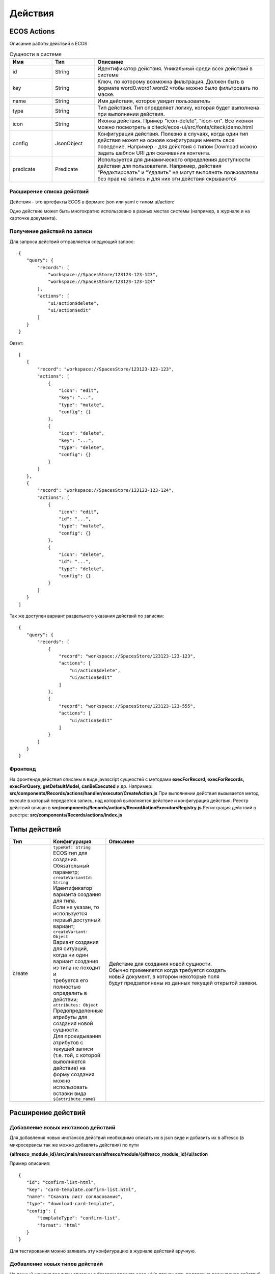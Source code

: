 ============
**Действия**
============

ECOS Actions
------------
Описание работы действий в ECOS

.. list-table:: Сущности в системе
      :widths: 10 10 40
      :header-rows: 1

      * - Имя
        - Тип
        - Описание
      * - id
        - String
        - Идентификатор действия. Уникальный среди всех действий в системе
      * - key
        - String
        - Ключ, по которому возможна фильтрация. Должен быть в формате word0.word1.word2 чтобы можно было фильтровать по маске.
      * - name
        - String
        - Имя действия, которое увидит пользователь
      * - type
        - String
        - Тип действия. Тип определяет логику, которая будет выполнена при выполнении действия.
      * - icon
        - String
        - Иконка действия. Пример "icon-delete", "icon-on". Все иконки можно посмотреть в citeck/ecos-ui/src/fonts/citeck/demo.html
      * - config
        - JsonObject
        - Конфигурация действия. Полезно в случаях, когда один тип действия может на основе конфигурации менять свое поведение. Например - для действия с типом Download можно задать шаблон URI для скачивания контента.
      * - predicate
        - Predicate
        - Используется для динамического определения доступности действия для пользователя. Например, действия "Редактировать" и "Удалить" не могут выполнять пользователи без прав на запись и для них эти действия скрываются

Расширение списка действий
~~~~~~~~~~~~~~~~~~~~~~~~~~

Действия - это артефакты ECOS в формате json или yaml с типом ui/action:

Одно действие может быть многократно использовано в разных местах системы (например, в журнале и на карточке документа).

Получение действий по записи
~~~~~~~~~~~~~~~~~~~~~~~~~~~~
Для запроса действий отправляется следующий запрос::

 {
    "query": {
        "records": [
            "workspace://SpacesStore/123123-123-123",
            "workspace://SpacesStore/123123-123-124"
        ],
        "actions": [
            "ui/action$delete",
            "ui/action$edit"
        ]
    }
 }

Овтет::

 [
    {
        "record": "workspace://SpacesStore/123123-123-123",
        "actions": [
            {
                "icon": "edit",
                "key": "...",
                "type": "mutate",
                "config": {}
            },
            {
                "icon": "delete",
                "key": "...",
                "type": "delete",
                "config": {}
            }
        ]
    },
    {
        "record": "workspace://SpacesStore/123123-123-124",
        "actions": [
            {
                "icon": "edit",
                "id": "...",
                "type": "mutate",
                "config": {}
            },
            {
                "icon": "delete",
                "id": "...",
                "type": "delete",
                "config": {}
            }
        ]
    }
 ]

Так же доступен вариант раздельного указания действий по записям::

 {
    "query": {
        "records": [
            {
                "record": "workspace://SpacesStore/123123-123-123",
                "actions": [
                    "ui/action$delete",
                    "ui/action$edit"
                ]
            },
            {
                "record": "workspace://SpacesStore/123123-123-555",
                "actions": [
                    "ui/action$edit"
                ]
            }
        ]
    }
 }

Фронтенд
~~~~~~~~

На фронтенде действия описаны в виде javascript сущностей с методами
**execForRecord, execForRecords, execForQuery, getDefaultModel, canBeExecuted** и др.
Например: **src/components/Records/actions/handler/executor/CreateAction.js**
При выполнении действия вызывается метод execute в который передается запись, над которой выполняется действие и конфигурация действия.
Реестр действий описан в **src/components/Records/actions/RecordActionExecutorsRegistry.js**
Регистрация действий в реестре: **src/components/Records/actions/index.js**

Типы действий
-------------

.. list-table::
      :widths: 10 10 40
      :header-rows: 1

      * - Тип
        - Конфигурация
        - Описание
      * - create
        - | ``typeRef: String``
          | ECOS тип для создания. Обязательный параметр;
          | ``createVariantId: String``
          | Идентификатор варианта создания для типа. 
          | Если не указан, то используется первый доступный вариант;
          | ``createVariant: Object``
          | Вариант создания для ситуаций, когда ни один 
          | вариант создания из типа не походит и 
          | требуется его полностью определить в действии;
          | ``attributes: Object``
          | Предопределенные атрибуты для создания новой сущности. 
          | Для прокидывания атрибутов с текущей записи 
          | (т.е. той, с которой выполняется действие) на форму создания 
          | можно использовать вставки вида ``${attribute_name}``
        - | Действие для создания новой сущности. 
          | Обычно применяется когда требуется создать 
          | новый документ, в котором некоторые поля 
          | будут предзаполнены из данных текущей открытой заявки. 

Расширение действий
-------------------

Добавление новых инстансов действий
~~~~~~~~~~~~~~~~~~~~~~~~~~~~~~~~~~~~~
Для добавления новых инстансов действий необходимо описать их в json виде и добавить их в alfresco (в микросервисы так же можно добавлять действия) по пути

**{alfresco_module_id}/src/main/resources/alfresco/module/{alfresco_module_id}/ui/action**

Пример описания::

 {
    "id": "confirm-list-html",
    "key": "card-template.confirm-list.html",
    "name": "Скачать лист согласования",
    "type": "download-card-template",
    "config": {
        "templateType": "confirm-list",
        "format": "html"
    }
 }

Для тестирования можно заливать эту конфигурацию в журнале действий вручную.

Добавление новых типов действий
~~~~~~~~~~~~~~~~~~~~~~~~~~~~~~~
На данный момент все типы описаны в базовом проекте ecos-ui (в планах есть поддержка расширения действий без изменений в ecos-ui).

Описываем новое действие::

 export const DownloadAction = {
  execute: ({ record, action }) => {
    const config = action.config || {};

    let url = config.url || getDownloadContentUrl(record.id);
    url = url.replace('${recordRef}', record.id); // eslint-disable-line no-template-curly-in-string

    const name = config.filename || 'file';

    const a = document.createElement('A', { target: '_blank' });

    a.href = url;
    a.download = name;
    document.body.appendChild(a);
    a.click();
    document.body.removeChild(a);

    return false;
  },

  getDefaultModel: () => {
    return {
      name: 'grid.inline-tools.download',
      type: 'download',
      icon: 'icon-download'
    };
  },

  canBeExecuted: ({ record }) => {
    return record.att('.has(n:"cm:content")') !== false;
  }
 };

Зарегистрировать новый тип::

 import Registry from './RecordActionExecutorsRegistry';
 import { DownloadAction } from './DefaultActions';

 Registry.addExecutors({
  download: DownloadAction,
 });

Настройки списка действий
-------------------------
Настройка действий на dashboard
~~~~~~~~~~~~~~~~~~~~~~~~~~~~~~~
Настройка действий на dashboard осуществляется в журнале типов кейсов, который располагается в системных журналах:

.. image:: _static/Action_settings.png
       :align: center
       :alt: Настройка действий

Настройка действий в журналах
~~~~~~~~~~~~~~~~~~~~~~~~~~~~~
Действия в журнале описываются в разделе actions перед headers и содержат ссылки на те же действия, что и в типах. Если действия не описаны, то используется список действий по умолчанию:

ui/action$content-download
ui/action$edit
ui/action$delete
ui/action$view-dashboard
ui/action$view-dashboard-in-background

Примеры настроек действий::

 <journal id="ecos-sync">
    <datasource>integrations/sync</datasource>
    <create>
        <variant title="Alfresco Records">
            <recordRef>integrations/sync@alfrecords</recordRef>
            <attribute name="type">alfrecords</attribute>
        </variant>
    </create>
    <actions>
        <action ref="ui/action$ecos-module-download" />
        <action ref="ui/action$delete" />
        <action ref="ui/action$edit" />
    </actions>
    <headers>
        <header key="module_id" default="true"/>
        <header key="name" default="true"/>
        <header key="type" default="true"/>
        <header key="syncDate" default="true"/>
        <header key="enabled" default="true"/>
    </headers>
 </journal>

Настройка действия, которое активно для записей с определенным mimetype контента::

 {
    "id": "edit-in-onlyoffice",
    "key": "edit.onlyoffice",
    "name": "Редактировать Документ",
    "type": "open-url", // тип действия должен соответствовать типу на UI
    "config": {
        "url": "/share/page/onlyoffice-edit?nodeRef=${recordRef}&new="
    },
    "evaluator": {
        "type": "predicate", // Тип evaluator'а для фильтрации действий
        "config": {
            "predicate": {
                "t": "in",
                "att": "_content.mimetype?str", // атрибут, который мы проверяем
                "val": [ //значения, на которые мы проверяем
                    "application/vnd.openxmlformats-officedocument.wordprocessingml.document",
                    "application/vnd.openxmlformats-officedocument.spreadsheetml.sheet",
                    "application/vnd.openxmlformats-officedocument.presentationml.presentation",
                    "text/plain",
                    "text/csv"
                ]
            }
        }
    }
 }

Данный конфиг достаточно положить в ecos-app/ui/action для микросервисов или в {alfresco_module_id}/src/main/resources/alfresco/module/{alfresco_module_id}/ui/action для Alfresco
